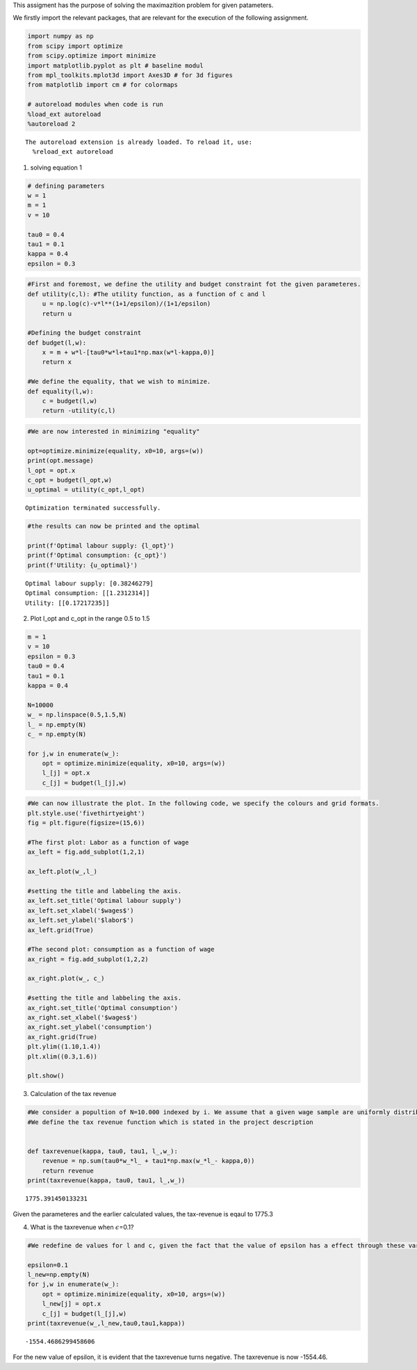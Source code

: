 This assigment has the purpose of solving the maximazition problem for
given patameters.

We firstly import the relevant packages, that are relevant for the
execution of the following assignment.

.. code:: ipython3

    import numpy as np
    from scipy import optimize
    from scipy.optimize import minimize
    import matplotlib.pyplot as plt # baseline modul
    from mpl_toolkits.mplot3d import Axes3D # for 3d figures
    from matplotlib import cm # for colormaps
    
    # autoreload modules when code is run
    %load_ext autoreload
    %autoreload 2


.. parsed-literal::

    The autoreload extension is already loaded. To reload it, use:
      %reload_ext autoreload


1) solving equation 1

.. code:: ipython3

    # defining parameters
    w = 1
    m = 1 
    v = 10 
    
    tau0 = 0.4 
    tau1 = 0.1 
    kappa = 0.4
    epsilon = 0.3 

.. code:: ipython3

    #First and foremost, we define the utility and budget constraint fot the given parameteres. 
    def utility(c,l): #The utility function, as a function of c and l 
        u = np.log(c)-v*l**(1+1/epsilon)/(1+1/epsilon)
        return u 
    
    #Defining the budget constraint
    def budget(l,w):
        x = m + w*l-[tau0*w*l+tau1*np.max(w*l-kappa,0)]
        return x
    
    #We define the equality, that we wish to minimize. 
    def equality(l,w):
        c = budget(l,w)
        return -utility(c,l)

.. code:: ipython3

    #We are now interested in minimizing "equality"
    
    opt=optimize.minimize(equality, x0=10, args=(w))
    print(opt.message)
    l_opt = opt.x
    c_opt = budget(l_opt,w)
    u_optimal = utility(c_opt,l_opt)


.. parsed-literal::

    Optimization terminated successfully.


.. code:: ipython3

    #the results can now be printed and the optimal
    
    print(f'Optimal labour supply: {l_opt}')
    print(f'Optimal consumption: {c_opt}')
    print(f'Utility: {u_optimal}')


.. parsed-literal::

    Optimal labour supply: [0.38246279]
    Optimal consumption: [[1.2312314]]
    Utility: [[0.17217235]]


2) Plot l_opt and c_opt in the range 0.5 to 1.5

.. code:: ipython3

    m = 1
    v = 10
    epsilon = 0.3
    tau0 = 0.4
    tau1 = 0.1
    kappa = 0.4
    
    N=10000
    w_ = np.linspace(0.5,1.5,N)
    l_ = np.empty(N)
    c_ = np.empty(N)
    
    for j,w in enumerate(w_):
        opt = optimize.minimize(equality, x0=10, args=(w))
        l_[j] = opt.x
        c_[j] = budget(l_[j],w)

.. code:: ipython3

    #We can now illustrate the plot. In the following code, we specify the colours and grid formats. 
    plt.style.use('fivethirtyeight')
    fig = plt.figure(figsize=(15,6))
    
    #The first plot: Labor as a function of wage
    ax_left = fig.add_subplot(1,2,1)
    
    ax_left.plot(w_,l_)
    
    #setting the title and labbeling the axis. 
    ax_left.set_title('Optimal labour supply')
    ax_left.set_xlabel('$wages$')
    ax_left.set_ylabel('$labor$')
    ax_left.grid(True)
    
    #The second plot: consumption as a function of wage
    ax_right = fig.add_subplot(1,2,2)
    
    ax_right.plot(w_, c_)
    
    #setting the title and labbeling the axis. 
    ax_right.set_title('Optimal consumption')
    ax_right.set_xlabel('$wages$')
    ax_right.set_ylabel('consumption')
    ax_right.grid(True)
    plt.ylim((1.10,1.4))
    plt.xlim((0.3,1.6))
    
    plt.show()



.. image:: output_10_0.png


3) Calculation of the tax revenue

.. code:: ipython3

    #We consider a popultion of N=10.000 indexed by i. We assume that a given wage sample are uniformly distributed.
    #We define the tax revenue function which is stated in the project description
    
    
    def taxrevenue(kappa, tau0, tau1, l_,w_):
        revenue = np.sum(tau0*w_*l_ + tau1*np.max(w_*l_- kappa,0))
        return revenue 
    print(taxrevenue(kappa, tau0, tau1, l_,w_))


.. parsed-literal::

    1775.391450133231


Given the parameteres and the earlier calculated values, the tax-revenue
is eqaul to 1775.3

4) What is the taxrevenue when :math:`\epsilon`\ =0.1?

.. code:: ipython3

    #We redefine de values for l and c, given the fact that the value of epsilon has a effect through these variables. 
    
    epsilon=0.1
    l_new=np.empty(N)
    for j,w in enumerate(w_):
        opt = optimize.minimize(equality, x0=10, args=(w))
        l_new[j] = opt.x
        c_[j] = budget(l_[j],w)
    print(taxrevenue(w_,l_new,tau0,tau1,kappa))


.. parsed-literal::

    -1554.4686299458606


For the new value of epsilon, it is evident that the taxrevenue turns
negative. The taxrevenue is now -1554.46.
